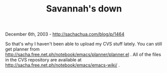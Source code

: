 #+TITLE: Savannah's down

December 6th, 2003 -
[[http://sachachua.com/blog/p/1464][http://sachachua.com/blog/p/1464]]

So that's why I haven't been able to upload my CVS stuff lately. You can
still get planner from
[[http://sacha.free.net.ph/notebook/emacs/planner/planner.el][http://sacha.free.net.ph/notebook/emacs/planner/planner.el]]
. All of the files in the CVS repository are available at
[[http://sacha.free.net.ph/notebook/emacs/emacs-wiki/][http://sacha.free.net.ph/notebook/emacs/emacs-wiki/]]
.
